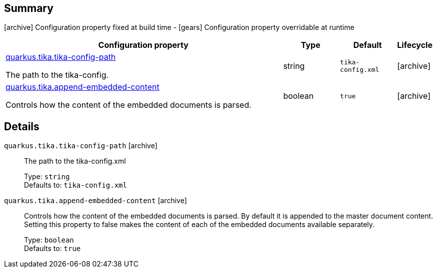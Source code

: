 == Summary

icon:archive[title=Fixed at build time] Configuration property fixed at build time - icon:gears[title=Overridable at runtime]️ Configuration property overridable at runtime 

[cols="50,.^10,.^10,^.^5"]
|===
|Configuration property|Type|Default|Lifecycle

|<<quarkus.tika.tika-config-path, quarkus.tika.tika-config-path>>

The path to the tika-config.|string 
|`tika-config.xml`
| icon:archive[title=Fixed at build time]

|<<quarkus.tika.append-embedded-content, quarkus.tika.append-embedded-content>>

Controls how the content of the embedded documents is parsed.|boolean 
|`true`
| icon:archive[title=Fixed at build time]
|===


== Details

[[quarkus.tika.tika-config-path]]
`quarkus.tika.tika-config-path` icon:archive[title=Fixed at build time]:: The path to the tika-config.xml 
+
Type: `string`  +
Defaults to: `tika-config.xml` +



[[quarkus.tika.append-embedded-content]]
`quarkus.tika.append-embedded-content` icon:archive[title=Fixed at build time]:: Controls how the content of the embedded documents is parsed. By default it is appended to the master document content. Setting this property to false makes the content of each of the embedded documents available separately. 
+
Type: `boolean`  +
Defaults to: `true` +


